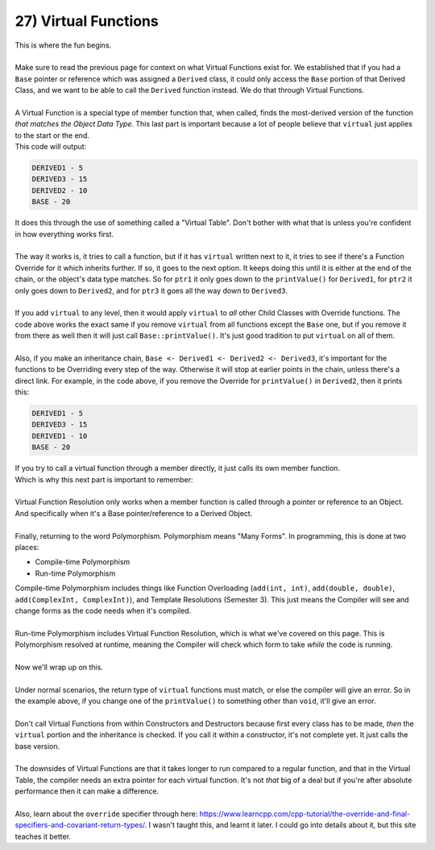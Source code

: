 .. _s2-oop-t27:

27) Virtual Functions
---------------------

| This is where the fun begins.
|
| Make sure to read the previous page for context on what Virtual Functions exist for. We established that if you had a ``Base`` pointer or reference which was assigned a ``Derived`` class, it could only access the ``Base`` portion of that Derived Class, and we want to be able to call the ``Derived`` function instead. We do that through Virtual Functions.
|
| A Virtual Function is a special type of member function that, when called, finds the most-derived version of the function *that matches the Object Data Type*. This last part is important because a lot of people believe that ``virtual`` just applies to the start or the end.

.. code-block:: c++
   :linenos:

    class Base {
    protected:
        int value;
    public:
        Base(int a): value(a) {}
        virtual void printValue() {
            cout << "BASE - " << value << endl;
        }
    };
    class Derived1: public Base {
    public:
        Derived1(int a): Base(a) {}
        virtual void printValue() {
            cout << "DERIVED1 - " << value << endl;
        }
    };
    class Derived2: public Derived1 {
    public:
        Derived2(int a): Derived1(a) {}
        virtual void printValue() {
            cout << "DERIVED2 - " << value << endl;
        }
    };
    class Derived3: public Derived2 {
    public:
        Derived3(int a): Derived2(a) {}
        virtual void printValue() {
            cout << "DERIVED3 - " << value << endl;
        }
    };
    int main() {
        Base* ptr1 = new Derived1(5);
        ptr1->printValue();
        Base* ptr3 = new Derived3(15);
        ptr3->printValue();
        Base* ptr2 = new Derived2(10);
        ptr2->printValue();
        Base* ptr4 = new Base(20);
        ptr4->printValue();
    }

| This code will output:

.. code-block:: c++

    DERIVED1 - 5
    DERIVED3 - 15
    DERIVED2 - 10
    BASE - 20

| It does this through the use of something called a "Virtual Table". Don't bother with what that is unless you're confident in how everything works first.
|
| The way it works is, it tries to call a function, but if it has ``virtual`` written next to it, it tries to see if there's a Function Override for it which inherits further. If so, it goes to the next option. It keeps doing this until it is either at the end of the chain, or the object's data type matches. So for ``ptr1`` it only goes down to the ``printValue()`` for ``Derived1``, for ``ptr2`` it only goes down to ``Derived2``, and for ``ptr3`` it goes all the way down to ``Derived3``.
|
| If you add ``virtual`` to any level, then it would apply ``virtual`` to *all* other Child Classes with Override functions. The code above works the exact same if you remove ``virtual`` from all functions except the ``Base`` one, but if you remove it from there as well then it will just call ``Base::printValue()``. It's just good tradition to put ``virtual`` on all of them.
|
| Also, if you make an inheritance chain, ``Base <- Derived1 <- Derived2 <- Derived3``, it's important for the functions to be Overriding every step of the way. Otherwise it will stop at earlier points in the chain, unless there's a direct link. For example, in the code above, if you remove the Override for ``printValue()`` in ``Derived2``, then it prints this:

.. code-block:: c++

    DERIVED1 - 5
    DERIVED3 - 15
    DERIVED1 - 10
    BASE - 20

| If you try to call a virtual function through a member directly, it just calls its own member function.

.. code-block:: c++
   :linenos:

    Derived1 obj1(5);
    obj1.printValue();
    Derived2 obj2(10);
    obj2.printValue();

| Which is why this next part is important to remember:
|
| Virtual Function Resolution only works when a member function is called through a pointer or reference to an Object. And specifically when it's a Base pointer/reference to a Derived Object.
|
| Finally, returning to the word Polymorphism. Polymorphism means "Many Forms". In programming, this is done at two places:
*   Compile-time Polymorphism
*   Run-time Polymorphism
| Compile-time Polymorphism includes things like Function Overloading (``add(int, int)``, ``add(double, double)``, ``add(ComplexInt, ComplexInt)``), and Template Resolutions (Semester 3). This just means the Compiler will see and change forms as the code needs when it's compiled.
| 
| Run-time Polymorphism includes Virtual Function Resolution, which is what we've covered on this page. This is Polymorphism resolved at runtime, meaning the Compiler will check which form to take *while* the code is running.
|
| Now we'll wrap up on this.
|
| Under normal scenarios, the return type of ``virtual`` functions must match, or else the compiler will give an error. So in the example above, if you change one of the ``printValue()`` to something other than ``void``, it'll give an error.
|
| Don't call Virtual Functions from within Constructors and Destructors because first every class has to be made, *then* the ``virtual`` portion and the inheritance is checked. If you call it within a constructor, it's not complete yet. It just calls the base version.
|
| The downsides of Virtual Functions are that it takes longer to run compared to a regular function, and that in the Virtual Table, the compiler needs an extra pointer for each virtual function. It's not *that* big of a deal but if you're after absolute performance then it can make a difference.
|
| Also, learn about the ``override`` specifier through here: https://www.learncpp.com/cpp-tutorial/the-override-and-final-specifiers-and-covariant-return-types/. I wasn't taught this, and learnt it later. I could go into details about it, but this site teaches it better.